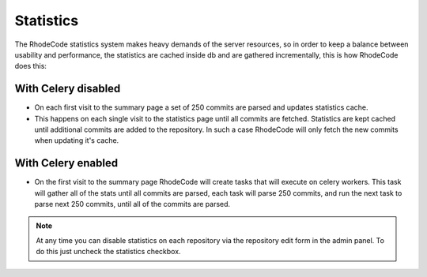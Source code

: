 .. _statistics:

==========
Statistics
==========

The RhodeCode statistics system makes heavy demands of the server resources, so
in order to keep a balance between usability and performance, the statistics are
cached inside db and are gathered incrementally, this is how RhodeCode does
this:

With Celery disabled
--------------------

- On each first visit to the summary page a set of 250 commits are parsed and
  updates statistics cache.
- This happens on each single visit to the statistics page until all commits are
  fetched. Statistics are kept cached until additional commits are added to the
  repository. In such a case RhodeCode will only fetch the new commits when
  updating it's cache.


With Celery enabled
-------------------

- On the first visit to the summary page RhodeCode will create tasks that will
  execute on celery workers. This task will gather all of the stats until all
  commits are parsed, each task will parse 250 commits, and run the next task to
  parse next 250 commits, until all of the commits are parsed.

.. note::
   At any time you can disable statistics on each repository via the repository
   edit form in the admin panel. To do this just uncheck the statistics checkbox.
